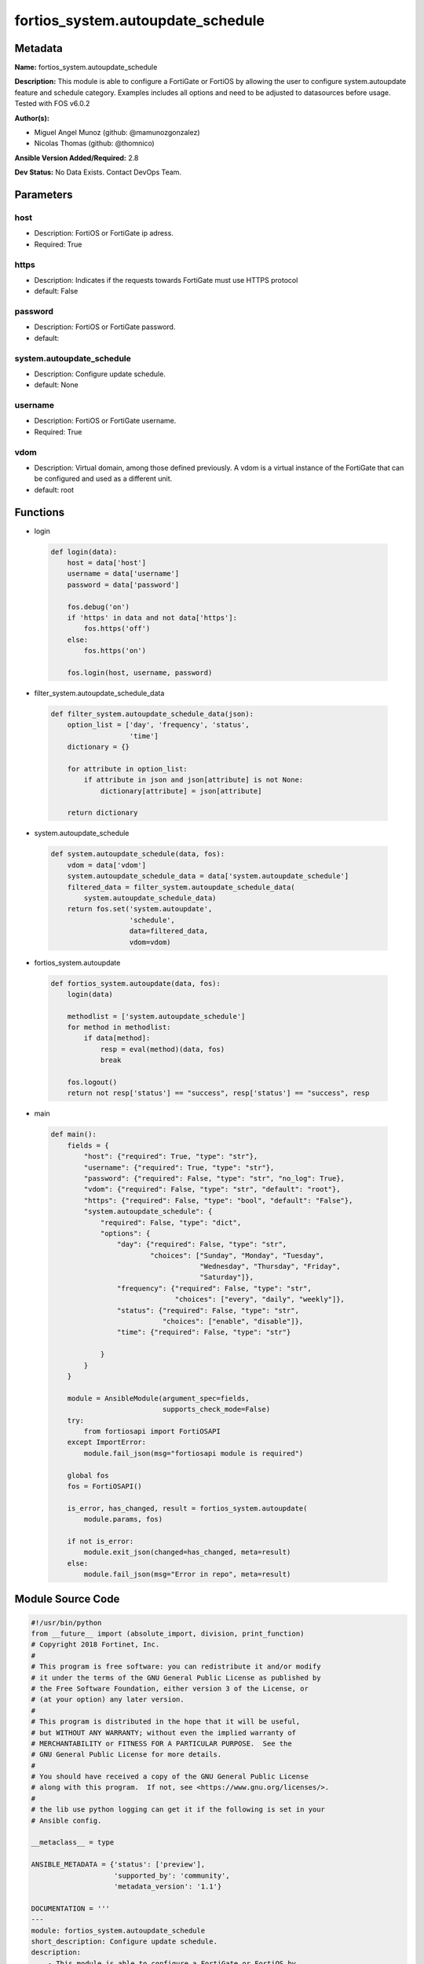 ==================================
fortios_system.autoupdate_schedule
==================================


Metadata
--------




**Name:** fortios_system.autoupdate_schedule

**Description:** This module is able to configure a FortiGate or FortiOS by allowing the user to configure system.autoupdate feature and schedule category. Examples includes all options and need to be adjusted to datasources before usage. Tested with FOS v6.0.2


**Author(s):** 

- Miguel Angel Munoz (github: @mamunozgonzalez)

- Nicolas Thomas (github: @thomnico)



**Ansible Version Added/Required:** 2.8

**Dev Status:** No Data Exists. Contact DevOps Team.

Parameters
----------

host
++++

- Description: FortiOS or FortiGate ip adress.

  

- Required: True

https
+++++

- Description: Indicates if the requests towards FortiGate must use HTTPS protocol

  

- default: False

password
++++++++

- Description: FortiOS or FortiGate password.

  

- default: 

system.autoupdate_schedule
++++++++++++++++++++++++++

- Description: Configure update schedule.

  

- default: None

username
++++++++

- Description: FortiOS or FortiGate username.

  

- Required: True

vdom
++++

- Description: Virtual domain, among those defined previously. A vdom is a virtual instance of the FortiGate that can be configured and used as a different unit.

  

- default: root




Functions
---------




- login

 .. code-block:: python

    def login(data):
        host = data['host']
        username = data['username']
        password = data['password']
    
        fos.debug('on')
        if 'https' in data and not data['https']:
            fos.https('off')
        else:
            fos.https('on')
    
        fos.login(host, username, password)
    
    

- filter_system.autoupdate_schedule_data

 .. code-block:: python

    def filter_system.autoupdate_schedule_data(json):
        option_list = ['day', 'frequency', 'status',
                       'time']
        dictionary = {}
    
        for attribute in option_list:
            if attribute in json and json[attribute] is not None:
                dictionary[attribute] = json[attribute]
    
        return dictionary
    
    

- system.autoupdate_schedule

 .. code-block:: python

    def system.autoupdate_schedule(data, fos):
        vdom = data['vdom']
        system.autoupdate_schedule_data = data['system.autoupdate_schedule']
        filtered_data = filter_system.autoupdate_schedule_data(
            system.autoupdate_schedule_data)
        return fos.set('system.autoupdate',
                       'schedule',
                       data=filtered_data,
                       vdom=vdom)
    
    

- fortios_system.autoupdate

 .. code-block:: python

    def fortios_system.autoupdate(data, fos):
        login(data)
    
        methodlist = ['system.autoupdate_schedule']
        for method in methodlist:
            if data[method]:
                resp = eval(method)(data, fos)
                break
    
        fos.logout()
        return not resp['status'] == "success", resp['status'] == "success", resp
    
    

- main

 .. code-block:: python

    def main():
        fields = {
            "host": {"required": True, "type": "str"},
            "username": {"required": True, "type": "str"},
            "password": {"required": False, "type": "str", "no_log": True},
            "vdom": {"required": False, "type": "str", "default": "root"},
            "https": {"required": False, "type": "bool", "default": "False"},
            "system.autoupdate_schedule": {
                "required": False, "type": "dict",
                "options": {
                    "day": {"required": False, "type": "str",
                            "choices": ["Sunday", "Monday", "Tuesday",
                                        "Wednesday", "Thursday", "Friday",
                                        "Saturday"]},
                    "frequency": {"required": False, "type": "str",
                                  "choices": ["every", "daily", "weekly"]},
                    "status": {"required": False, "type": "str",
                               "choices": ["enable", "disable"]},
                    "time": {"required": False, "type": "str"}
    
                }
            }
        }
    
        module = AnsibleModule(argument_spec=fields,
                               supports_check_mode=False)
        try:
            from fortiosapi import FortiOSAPI
        except ImportError:
            module.fail_json(msg="fortiosapi module is required")
    
        global fos
        fos = FortiOSAPI()
    
        is_error, has_changed, result = fortios_system.autoupdate(
            module.params, fos)
    
        if not is_error:
            module.exit_json(changed=has_changed, meta=result)
        else:
            module.fail_json(msg="Error in repo", meta=result)
    
    



Module Source Code
------------------

.. code-block:: python

    #!/usr/bin/python
    from __future__ import (absolute_import, division, print_function)
    # Copyright 2018 Fortinet, Inc.
    #
    # This program is free software: you can redistribute it and/or modify
    # it under the terms of the GNU General Public License as published by
    # the Free Software Foundation, either version 3 of the License, or
    # (at your option) any later version.
    #
    # This program is distributed in the hope that it will be useful,
    # but WITHOUT ANY WARRANTY; without even the implied warranty of
    # MERCHANTABILITY or FITNESS FOR A PARTICULAR PURPOSE.  See the
    # GNU General Public License for more details.
    #
    # You should have received a copy of the GNU General Public License
    # along with this program.  If not, see <https://www.gnu.org/licenses/>.
    #
    # the lib use python logging can get it if the following is set in your
    # Ansible config.
    
    __metaclass__ = type
    
    ANSIBLE_METADATA = {'status': ['preview'],
                        'supported_by': 'community',
                        'metadata_version': '1.1'}
    
    DOCUMENTATION = '''
    ---
    module: fortios_system.autoupdate_schedule
    short_description: Configure update schedule.
    description:
        - This module is able to configure a FortiGate or FortiOS by
          allowing the user to configure system.autoupdate feature and schedule category.
          Examples includes all options and need to be adjusted to datasources before usage.
          Tested with FOS v6.0.2
    version_added: "2.8"
    author:
        - Miguel Angel Munoz (@mamunozgonzalez)
        - Nicolas Thomas (@thomnico)
    notes:
        - Requires fortiosapi library developed by Fortinet
        - Run as a local_action in your playbook
    requirements:
        - fortiosapi>=0.9.8
    options:
        host:
           description:
                - FortiOS or FortiGate ip adress.
           required: true
        username:
            description:
                - FortiOS or FortiGate username.
            required: true
        password:
            description:
                - FortiOS or FortiGate password.
            default: ""
        vdom:
            description:
                - Virtual domain, among those defined previously. A vdom is a
                  virtual instance of the FortiGate that can be configured and
                  used as a different unit.
            default: root
        https:
            description:
                - Indicates if the requests towards FortiGate must use HTTPS
                  protocol
            type: bool
            default: false
        system.autoupdate_schedule:
            description:
                - Configure update schedule.
            default: null
            suboptions:
                day:
                    description:
                        - Update day.
                    choices:
                        - Sunday
                        - Monday
                        - Tuesday
                        - Wednesday
                        - Thursday
                        - Friday
                        - Saturday
                frequency:
                    description:
                        - Update frequency.
                    choices:
                        - every
                        - daily
                        - weekly
                status:
                    description:
                        - Enable/disable scheduled updates.
                    choices:
                        - enable
                        - disable
                time:
                    description:
                        - Update time.
    '''
    
    EXAMPLES = '''
    - hosts: localhost
      vars:
       host: "192.168.122.40"
       username: "admin"
       password: ""
       vdom: "root"
      tasks:
      - name: Configure update schedule.
        fortios_system.autoupdate_schedule:
          host:  "{{ host }}"
          username: "{{ username }}"
          password: "{{ password }}"
          vdom:  "{{ vdom }}"
          system.autoupdate_schedule:
            day: "Sunday"
            frequency: "every"
            status: "enable"
            time: "<your_own_value>"
    '''
    
    RETURN = '''
    build:
      description: Build number of the fortigate image
      returned: always
      type: string
      sample: '1547'
    http_method:
      description: Last method used to provision the content into FortiGate
      returned: always
      type: string
      sample: 'PUT'
    http_status:
      description: Last result given by FortiGate on last operation applied
      returned: always
      type: string
      sample: "200"
    mkey:
      description: Master key (id) used in the last call to FortiGate
      returned: success
      type: string
      sample: "key1"
    name:
      description: Name of the table used to fulfill the request
      returned: always
      type: string
      sample: "urlfilter"
    path:
      description: Path of the table used to fulfill the request
      returned: always
      type: string
      sample: "webfilter"
    revision:
      description: Internal revision number
      returned: always
      type: string
      sample: "17.0.2.10658"
    serial:
      description: Serial number of the unit
      returned: always
      type: string
      sample: "FGVMEVYYQT3AB5352"
    status:
      description: Indication of the operation's result
      returned: always
      type: string
      sample: "success"
    vdom:
      description: Virtual domain used
      returned: always
      type: string
      sample: "root"
    version:
      description: Version of the FortiGate
      returned: always
      type: string
      sample: "v5.6.3"
    
    '''
    
    from ansible.module_utils.basic import AnsibleModule
    
    fos = None
    
    
    def login(data):
        host = data['host']
        username = data['username']
        password = data['password']
    
        fos.debug('on')
        if 'https' in data and not data['https']:
            fos.https('off')
        else:
            fos.https('on')
    
        fos.login(host, username, password)
    
    
    def filter_system.autoupdate_schedule_data(json):
        option_list = ['day', 'frequency', 'status',
                       'time']
        dictionary = {}
    
        for attribute in option_list:
            if attribute in json and json[attribute] is not None:
                dictionary[attribute] = json[attribute]
    
        return dictionary
    
    
    def system.autoupdate_schedule(data, fos):
        vdom = data['vdom']
        system.autoupdate_schedule_data = data['system.autoupdate_schedule']
        filtered_data = filter_system.autoupdate_schedule_data(
            system.autoupdate_schedule_data)
        return fos.set('system.autoupdate',
                       'schedule',
                       data=filtered_data,
                       vdom=vdom)
    
    
    def fortios_system.autoupdate(data, fos):
        login(data)
    
        methodlist = ['system.autoupdate_schedule']
        for method in methodlist:
            if data[method]:
                resp = eval(method)(data, fos)
                break
    
        fos.logout()
        return not resp['status'] == "success", resp['status'] == "success", resp
    
    
    def main():
        fields = {
            "host": {"required": True, "type": "str"},
            "username": {"required": True, "type": "str"},
            "password": {"required": False, "type": "str", "no_log": True},
            "vdom": {"required": False, "type": "str", "default": "root"},
            "https": {"required": False, "type": "bool", "default": "False"},
            "system.autoupdate_schedule": {
                "required": False, "type": "dict",
                "options": {
                    "day": {"required": False, "type": "str",
                            "choices": ["Sunday", "Monday", "Tuesday",
                                        "Wednesday", "Thursday", "Friday",
                                        "Saturday"]},
                    "frequency": {"required": False, "type": "str",
                                  "choices": ["every", "daily", "weekly"]},
                    "status": {"required": False, "type": "str",
                               "choices": ["enable", "disable"]},
                    "time": {"required": False, "type": "str"}
    
                }
            }
        }
    
        module = AnsibleModule(argument_spec=fields,
                               supports_check_mode=False)
        try:
            from fortiosapi import FortiOSAPI
        except ImportError:
            module.fail_json(msg="fortiosapi module is required")
    
        global fos
        fos = FortiOSAPI()
    
        is_error, has_changed, result = fortios_system.autoupdate(
            module.params, fos)
    
        if not is_error:
            module.exit_json(changed=has_changed, meta=result)
        else:
            module.fail_json(msg="Error in repo", meta=result)
    
    
    if __name__ == '__main__':
        main()


